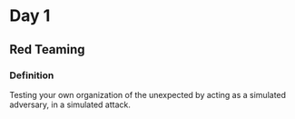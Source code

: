 * Day 1
** Red Teaming
*** Definition
Testing your own organization of the unexpected by acting as 
a simulated adversary, in a simulated attack.



